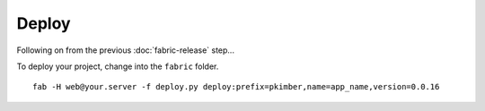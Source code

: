 Deploy
******

Following on from the previous :doc:`fabric-release` step...

To deploy your project, change into the ``fabric`` folder.

::

  fab -H web@your.server -f deploy.py deploy:prefix=pkimber,name=app_name,version=0.0.16
